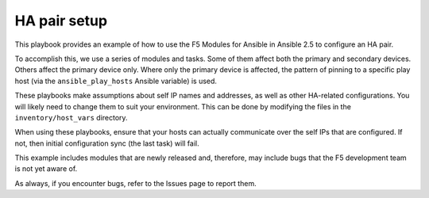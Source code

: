HA pair setup
=============

This playbook provides an example of how to use the F5 Modules for Ansible
in Ansible 2.5 to configure an HA pair.

To accomplish this, we use a series of modules and tasks. Some of them affect both
the primary and secondary devices. Others affect the primary device only. Where only
the primary device is affected, the pattern of pinning to a specific play host (via
the ``ansible_play_hosts`` Ansible variable) is used.

These playbooks make assumptions about self IP names and addresses, as well as other
HA-related configurations. You will likely need to change them to suit your
environment. This can be done by modifying the files in the ``inventory/host_vars``
directory.

When using these playbooks, ensure that your hosts can actually communicate over the
self IPs that are configured. If not, then initial configuration sync (the last task)
will fail.

This example includes modules that are newly released and, therefore, may include bugs
that the F5 development team is not yet aware of.

As always, if you encounter bugs, refer to the Issues page to report them.
